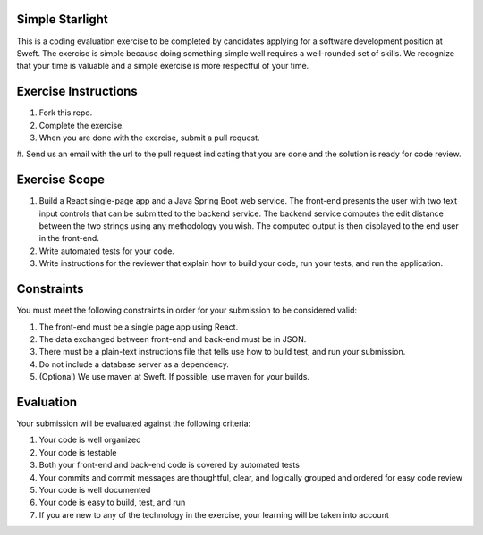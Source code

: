 Simple Starlight
----------------
This is a coding evaluation exercise to be completed by candidates applying for
a software development position at Sweft. The exercise is simple because doing
something simple well requires a well-rounded set of skills. We recognize that
your time is valuable and a simple exercise is more respectful of your time.

Exercise Instructions
---------------------
#. Fork this repo.
#. Complete the exercise.
#. When you are done with the exercise, submit a pull request.
#. Send us an email with the url to the pull request indicating that you are
done and the solution is ready for code review.

Exercise Scope
--------------
#. Build a React single-page app and a Java Spring Boot web service. The
   front-end presents the user with two text input controls that can be
   submitted to the backend service. The backend service computes the edit
   distance between the two strings using any methodology you wish. The computed
   output is then displayed to the end user in the front-end.
#. Write automated tests for your code.
#. Write instructions for the reviewer that explain how to build your code, run
   your tests, and run the application.

Constraints
-----------
You must meet the following constraints in order for your submission to be
considered valid:

#. The front-end must be a single page app using React.
#. The data exchanged between front-end and back-end must be in JSON.
#. There must be a plain-text instructions file that tells use how to build
   test, and run your submission.
#. Do not include a database server as a dependency.
#. (Optional) We use maven at Sweft. If possible, use maven for your builds.

Evaluation
----------
Your submission will be evaluated against the following criteria:

#. Your code is well organized
#. Your code is testable
#. Both your front-end and back-end code is covered by automated tests
#. Your commits and commit messages are thoughtful, clear, and logically grouped
   and ordered for easy code review
#. Your code is well documented
#. Your code is easy to build, test, and run
#. If you are new to any of the technology in the exercise, your learning will
   be taken into account
